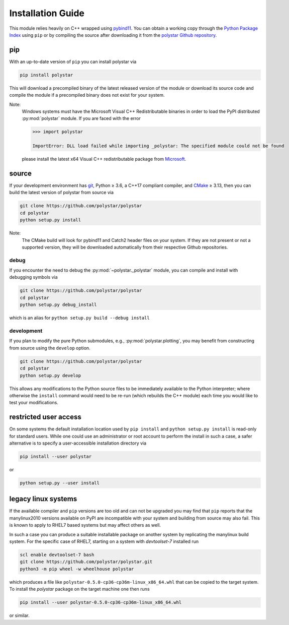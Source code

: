 .. _install_guide:

==================
Installation Guide
==================
This module relies heavily on C++ wrapped using `pybind11 <https://github.com/pybind/pybind11>`_.
You can obtain a working copy through the `Python Package Index <https://pypi.org/>`_ using ``pip``
or by compiling the source after downloading it from the `polystar Github repository <https://github.com/polystar/polystar>`_.

pip
===
With an up-to-date version of ``pip`` you can install polystar via

.. code-block:: bash

  pip install polystar

This will download a precompiled binary of the latest released version of the
module or download its source code and compile the module if a precompiled
binary does not exist for your system.

Note:
  Windows systems must have the Microsoft Visual C++ Redistributable binaries in
  order to load the PyPI distributed :py:mod:`polystar` module.
  If you are faced with the error

  .. code-block:: python

    >>> import polystar

    ImportError: DLL load failed while importing _polystar: The specified module could not be found

  please install the latest x64 Visual C++ redistributable package from
  `Microsoft <https://support.microsoft.com/en-us/help/2977003/the-latest-supported-visual-c-downloads>`_.



source
======
If your development environment has `git <https://git-scm.com/>`_, Python ≥ 3.6,
a C++17 compliant compiler, and `CMake <https://cmake.org/>`_ ≥ 3.13,
then you can build the latest version of polystar from source via

.. code-block:: bash

  git clone https://github.com/polystar/polystar
  cd polystar
  python setup.py install

.. role:: bash(code)
  :language: bash
  :class: highlight

Note:
  The CMake build will look for pybind11 and Catch2 header files on your system.
  If they are not present or not a supported version, they will be downloaded
  automatically from their respective Github repositories.

debug
-----
If you encounter the need to debug the :py:mod:`~polystar._polystar` module, you can
compile and install with debugging symbols via

.. code-block:: bash

   git clone https://github.com/polystar/polystar
   cd polystar
   python setup.py debug_install

which is an alias for ``python setup.py build --debug install``


development
-----------
If you plan to modify the pure Python submodules, e.g.,
:py:mod:`polystar.plotting`, you may benefit from
constructing from source using the ``develop`` option.

.. code-block:: bash

    git clone https://github.com/polystar/polystar
    cd polystar
    python setup.py develop

This allows any modifications to the Python source files to be immediately
available to the Python interpreter; where otherwise the ``install`` command
would need to be re-run (which rebuilds the C++ module) each time you would like
to test your modifications.


restricted user access
======================
On some systems the default installation location used by ``pip install`` and
``python setup.py install`` is read-only for standard users.
While one could use an administrator or root account to perform the install in
such a case, a safer alternative is to specify a user-accessible installation
directory via

.. code-block:: bash

  pip install --user polystar

or

.. code-block:: bash

  python setup.py --user install


legacy linux systems
====================
If the available compiler and ``pip`` versions are too old and can not be upgraded
you may find that ``pip`` reports that the manylinux2010 versions available
on PyPI are incompatible with your system and building from source may also fail.
This is known to apply to RHEL7 based systems but may affect others as well.

In such a case you can produce a suitable installable package on another system by
replicating the manylinux build system.
For the specific case of RHEL7, starting on a system with `devtoolset-7` installed run

.. code-block:: bash

    scl enable devtoolset-7 bash
    git clone https://github.com/polystar/polystar.git
    python3 -m pip wheel -w wheelhouse polystar

which produces a file like ``polystar-0.5.0-cp36-cp36m-linux_x86_64.whl`` that can be copied to the target system.
To install the `polystar` package on the target machine one then runs

.. code-block:: bash

    pip install --user polystar-0.5.0-cp36-cp36m-linux_x86_64.whl

or similar.
